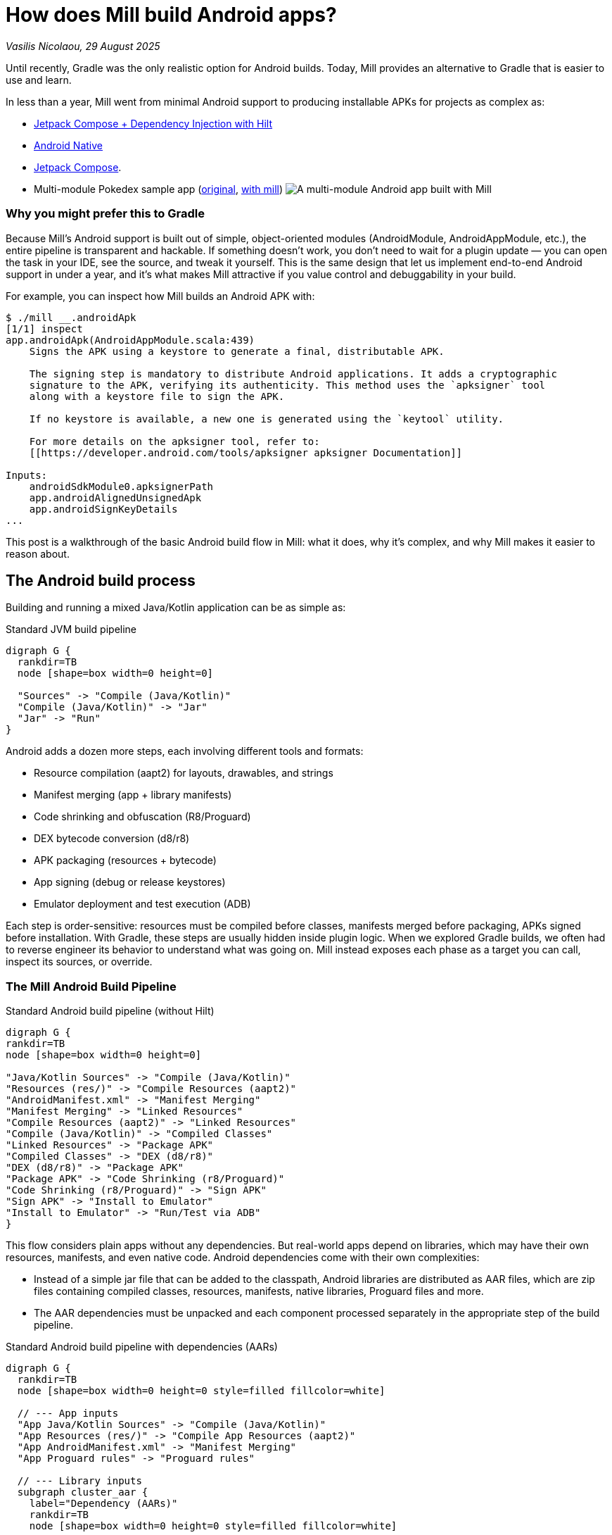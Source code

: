 = How does Mill build Android apps?

// tag::header[]
:author: Vasilis Nicolaou
:revdate: 29 August 2025

_{author}, {revdate}_


Until recently, Gradle was the only realistic option for Android builds. Today, Mill provides an alternative to Gradle that is easier to use and learn.

In less than a year, Mill went from minimal Android support to producing installable APKs for projects as complex as:

- xref:mill::android/hilt-sample.adoc[Jetpack Compose + Dependency Injection with Hilt]
- xref:mill::android/java.adoc#_using_third_party_native_libraries[Android Native]
- xref:mill::android/compose-samples.adoc[Jetpack Compose].
// end::header[]

- Multi-module Pokedex sample app (https://github.com/NicosNicolaou16/Pokedex_Compose_Multi_Module[original], https://github.com/vaslabs/Pokedex_Compose_Multi_Module/tree/testing-mill[with mill])
image:AndroidPokedexMultimoduleExample.png[A multi-module Android app built with Mill, showing a list of Pokémon and details for each pokemon.]


=== Why you might prefer this to Gradle

Because Mill’s Android support is built out of simple, object-oriented modules (AndroidModule, AndroidAppModule, etc.), the entire pipeline is transparent and hackable. If something doesn’t work, you don’t need to wait for a plugin update — you can open the task in your IDE, see the source, and tweak it yourself. This is the same design that let us implement end-to-end Android support in under a year, and it’s what makes Mill attractive if you value control and debuggability in your build.

For example, you can inspect how Mill builds an Android APK with:

[,console]
----
$ ./mill __.androidApk
[1/1] inspect
app.androidApk(AndroidAppModule.scala:439)
    Signs the APK using a keystore to generate a final, distributable APK.

    The signing step is mandatory to distribute Android applications. It adds a cryptographic
    signature to the APK, verifying its authenticity. This method uses the `apksigner` tool
    along with a keystore file to sign the APK.

    If no keystore is available, a new one is generated using the `keytool` utility.

    For more details on the apksigner tool, refer to:
    [[https://developer.android.com/tools/apksigner apksigner Documentation]]

Inputs:
    androidSdkModule0.apksignerPath
    app.androidAlignedUnsignedApk
    app.androidSignKeyDetails
...
----

This post is a walkthrough of the basic Android build flow in Mill: what it does, why it’s complex, and why Mill makes it easier to reason about.

== The Android build process

Building and running a mixed Java/Kotlin application can be as simple as:

.Standard JVM build pipeline
[graphviz]
....
digraph G {
  rankdir=TB
  node [shape=box width=0 height=0]

  "Sources" -> "Compile (Java/Kotlin)"
  "Compile (Java/Kotlin)" -> "Jar"
  "Jar" -> "Run"
}
....

Android adds a dozen more steps, each involving different tools and formats:

- Resource compilation (aapt2) for layouts, drawables, and strings
- Manifest merging (app + library manifests)
- Code shrinking and obfuscation (R8/Proguard)
- DEX bytecode conversion (d8/r8)
- APK packaging (resources + bytecode)
- App signing (debug or release keystores)
- Emulator deployment and test execution (ADB)


Each step is order-sensitive: resources must be compiled before classes, manifests merged before packaging, APKs signed before installation. With Gradle, these steps are usually hidden inside plugin logic. When we explored Gradle builds, we often had to reverse engineer its behavior to understand what was going on. Mill instead exposes each phase as a target you can call, inspect its sources, or override.

=== The Mill Android Build Pipeline

.Standard Android build pipeline (without Hilt)
[graphviz]
....
digraph G {
rankdir=TB
node [shape=box width=0 height=0]

"Java/Kotlin Sources" -> "Compile (Java/Kotlin)"
"Resources (res/)" -> "Compile Resources (aapt2)"
"AndroidManifest.xml" -> "Manifest Merging"
"Manifest Merging" -> "Linked Resources"
"Compile Resources (aapt2)" -> "Linked Resources"
"Compile (Java/Kotlin)" -> "Compiled Classes"
"Linked Resources" -> "Package APK"
"Compiled Classes" -> "DEX (d8/r8)"
"DEX (d8/r8)" -> "Package APK"
"Package APK" -> "Code Shrinking (r8/Proguard)"
"Code Shrinking (r8/Proguard)" -> "Sign APK"
"Sign APK" -> "Install to Emulator"
"Install to Emulator" -> "Run/Test via ADB"
}
....


This flow considers plain apps without any dependencies. But real-world apps depend on libraries, which may have their own resources, manifests, and even native code. Android dependencies come with their own complexities:

- Instead of a simple jar file that can be added to the classpath, Android libraries are distributed as AAR files, which are zip files containing compiled classes, resources, manifests, native libraries, Proguard files and more.
- The AAR dependencies must be unpacked and each component processed separately in the appropriate step of the build pipeline.


.Standard Android build pipeline with dependencies (AARs)
[graphviz]
....
digraph G {
  rankdir=TB
  node [shape=box width=0 height=0 style=filled fillcolor=white]

  // --- App inputs
  "App Java/Kotlin Sources" -> "Compile (Java/Kotlin)"
  "App Resources (res/)" -> "Compile App Resources (aapt2)"
  "App AndroidManifest.xml" -> "Manifest Merging"
  "App Proguard rules" -> "Proguard rules"

  // --- Library inputs
  subgraph cluster_aar {
    label="Dependency (AARs)"
    rankdir=TB
    node [shape=box width=0 height=0 style=filled fillcolor=white]

    "AAR Files" -> "Unpack AARs"
    "Unpack AARs" -> "AAR classes.jar"
    "Unpack AARs" -> "AAR res/"
    "Unpack AARs" -> "AAR AndroidManifest.xml"
    "Unpack AARs" -> "AAR proguard.txt"
    "Unpack AARs" -> "AAR native .so (optional)"
  }

  // --- Resource/link phase
  "AAR res/" -> "Compile Lib Resources (aapt2)"
  "Compile App Resources (aapt2)" -> "Linked Resources"
  "Compile Lib Resources (aapt2)" -> "Linked Resources"
  "AAR AndroidManifest.xml" -> "Manifest Merging"
  "Manifest Merging" -> "Linked Resources"

  // --- Classes & DEX
  "Compile (Java/Kotlin)" -> "Compiled Classes"
  "AAR classes.jar" -> "Compile Classpath"
  "AAR classes.jar" -> "DEX (d8/r8)"
  "Compile Classpath" -> "Compile (Java/Kotlin)"
  "Linked Resources" -> "Package APK"
  "Compiled Classes" -> "DEX (d8/r8)"
  "DEX (d8/r8)" -> "Package APK"

  // --- Proguard / main-dex rules
  "AAR proguard.txt" -> "Proguard rules"
  "Linked Resources" -> "Proguard rules"
  "Proguard rules" -> "DEX (d8/r8)"

  // --- Native libs & META-INF (optional)
  "AAR native .so (optional)" -> "Package APK"

  // --- Final steps
  "Package APK" -> "Code Shrinking (r8/Proguard)"
  "Code Shrinking (r8/Proguard)" -> "Sign APK"
  "Sign APK" -> "Install to Emulator"
  "Install to Emulator" -> "Run/Test via ADB"
}
....

The diagram above still doesn’t tell the whole story! It shows a typical build flow for an everyday Android app, but there are more features to consider:

- Hilt/Dagger code generation (annotation processing)
- Jetpack Compose code generation (Kotlin compiler plugin)
- Instrumented tests (separate APK, own resources, manifests, dependencies)
- Native code (NDK builds, CMake integration)

We cover a lot of these architecture styles in various Android examples, based on xref:mill::android/java.adoc[Java], xref:mill::android/kotlin.adoc[Kotlin] and third party integration examples covering xref:mill::android/compose-samples.adoc[Android Compose], xref:mill::android/android-native-example.adoc[Android Native] and xref:mill::android/hilt-sample.adoc[Dependency Injection with Hilt].

Endless tunnel sample app
image:AndroidEndlessTunnelExample.png[An Android app built with Mill using native code, showing a 3D tunnel effect.]

== Try it out

Mill’s Android support is still young, but it already covers the full build pipeline: resource compilation, manifest merging, packaging, signing, running, and even testing on emulators.

What makes this different from Gradle are control and transparency: every build step is a visible Mill task, easy to run on its own, inspect, check its dependencies, or override, without needing any extra/third party plugins. That means you can debug problems faster, adapt the pipeline to your project’s needs, and extend it without fighting opaque built-in or plugin logic.

If you’re curious, the best way to appreciate this is to try it yourself:

Get the `architecture-samples` containing the Todo App.

[source,bash]
----
git clone git@github.com:android/architecture-samples.git
cd architecture-samples
----

Install mill

[source,bash]
----
curl -L https://repo1.maven.org/maven2/com/lihaoyi/mill-dist/1.0.4/mill-dist-1.0.4-mill.sh -o mill
chmod +x mill
echo "//| mill-version: 1.0.4-22-bcbf85" > build.mill
./mill version
----

Configure the mill build

[source,bash]
----
curl https://raw.githubusercontent.com/com-lihaoyi/mill/186ede23a7e8f2b8f4da80877ed5f316cece9477/example/thirdparty/androidtodo/build.mill >> build.mill
----

Start the emulator and run the app

[source,bash]
----
./mill show app.createAndroidVirtualDevice
./mill show app.startAndroidEmulator
./mill show app.androidInstall
./mill show app.androidRun --activity com.example.android.architecture.blueprints.todoapp.TodoActivity
----

The Android Todo App built with Mill
image:AndroidTodoExample.png[The Todo app built with Mill, showing a list of tasks and a button to add new tasks.]

Run the instrumented tests and watch the app being tested inside the emulator:

[source,bash]
----
./mill app.androidTest
----

Let's say you want to know how the apk is built. First, you can check the plan of `androidApk`, i.e which
tasks it depends on:
[,console]
----
$ ./mill plan app.androidApk
[1/1] plan
androidSdkModule0.sdkPath
androidSdkModule0.buildToolsVersion
androidSdkModule0.platformsVersion
androidSdkModule0.remoteReposInfo
androidSdkModule0.installAndroidSdkComponents
androidSdkModule0.buildToolsPath
androidSdkModule0.apksignerPath
androidSdkModule0.zipalignPath
app.mandatoryMvnDeps.super.javalib.JavaModule
app.kotlinVersion
----


You can use this to visualise the relationships between these tasks and how they feed each other and ultimately the `androidApk` task:

[,console]
----
$ ./mill visualizePlan app.androidApk
[3/3] visualizePlan
[
  ".../architecture-samples/out/visualizePlan.dest/out.dot",
  ".../architecture-samples/out/visualizePlan.dest/out.json",
  ".../architecture-samples/out/visualizePlan.dest/out.png",
  ".../architecture-samples/out/visualizePlan.dest/out.svg",
  ".../architecture-samples/out/visualizePlan.dest/out.txt"
]
[3/3] ============================== visualizePlan app.androidApk ============================== 2s
----

You can also check the code of each task and what it does exactly inside your IDE:
image:AndroidIDEExplore.png[Exploring the Mill Android build tasks in an IDE, showing the source code for the androidApk task.]


In addition, due to xref:12-direct-style-build-tool.adoc#_direct_style_builds[Mill's direct style], you can reason what's going on with relative ease.

=== Example: tweak the build in your `build.mill`
[source,scala]
----
import mill._
import mill.androidlib._

object app extends AndroidAppModule {
  def androidApplicationNamespace = "com.example.app"
  def androidApplicationId = "com.example.app"
  def androidCompileSdk = 35

  // Add extra files into the APK
  override def androidPackageableExtraFiles = super.androidPackageableExtraFiles() ++
    Seq(
      AndroidPackageableExtraFile(
          PathRef(moduleDir / "assets/about.txt"),
          os.RelPath("assets/about.txt")
      )
    )

}
----

=== Further Exploration

You may also inspect xref:mill::android/android-initial-setup.adoc[the getting started docs] to find out more.

We’d love feedback from the Android community, whether it’s bug reports, feature requests, or success stories. If you’ve ever wished Android builds felt less like a black box, Mill is worth a look.
